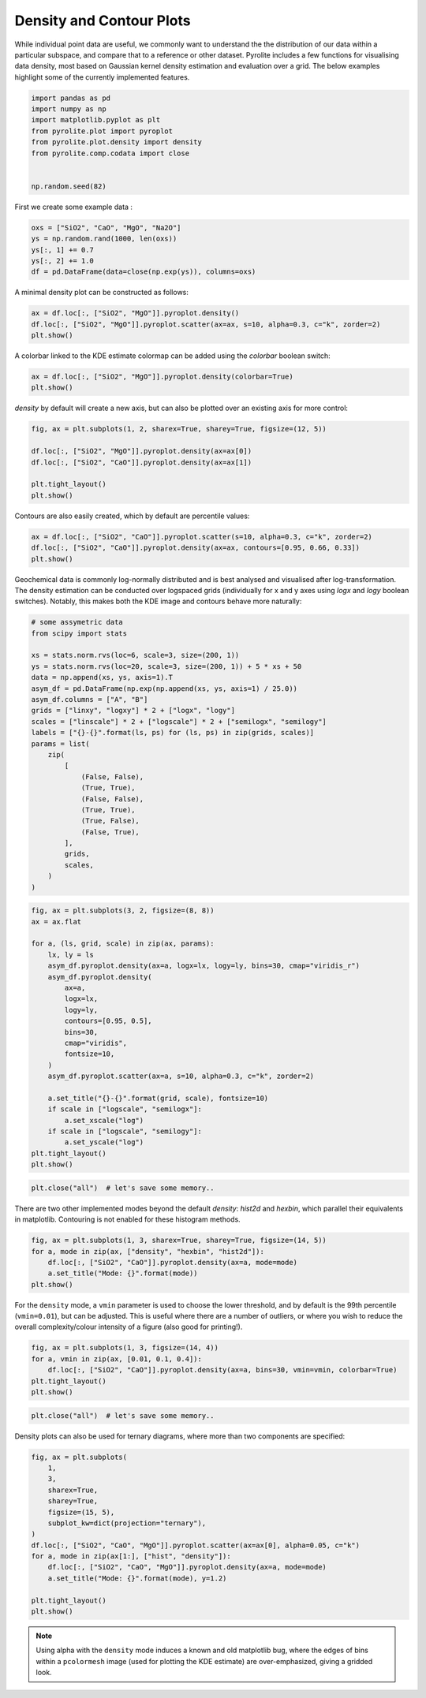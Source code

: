 .. rst-class:: sphx-glr-example-title

.. _sphx_glr_examples_plotting_density.py:


Density and Contour Plots
==================================

While individual point data are useful, we commonly want to understand the
the distribution of our data within a particular subspace, and compare that
to a reference or other dataset. Pyrolite includes a few functions for
visualising data density, most based on Gaussian kernel density estimation
and evaluation over a grid. The below examples highlight some of the currently
implemented features.


.. code-block:: default

    import pandas as pd
    import numpy as np
    import matplotlib.pyplot as plt
    from pyrolite.plot import pyroplot
    from pyrolite.plot.density import density
    from pyrolite.comp.codata import close


    np.random.seed(82)







First we create some example data :



.. code-block:: default

    oxs = ["SiO2", "CaO", "MgO", "Na2O"]
    ys = np.random.rand(1000, len(oxs))
    ys[:, 1] += 0.7
    ys[:, 2] += 1.0
    df = pd.DataFrame(data=close(np.exp(ys)), columns=oxs)







A minimal density plot can be constructed as follows:



.. code-block:: default

    ax = df.loc[:, ["SiO2", "MgO"]].pyroplot.density()
    df.loc[:, ["SiO2", "MgO"]].pyroplot.scatter(ax=ax, s=10, alpha=0.3, c="k", zorder=2)
    plt.show()



.. image:: /examples/plotting/images/sphx_glr_density_001.png
    :class: sphx-glr-single-img





A colorbar linked to the KDE estimate colormap can be added using the `colorbar`
boolean switch:



.. code-block:: default

    ax = df.loc[:, ["SiO2", "MgO"]].pyroplot.density(colorbar=True)
    plt.show()



.. image:: /examples/plotting/images/sphx_glr_density_002.png
    :class: sphx-glr-single-img





`density` by default will create a new axis, but can also be plotted over an
existing axis for more control:



.. code-block:: default

    fig, ax = plt.subplots(1, 2, sharex=True, sharey=True, figsize=(12, 5))

    df.loc[:, ["SiO2", "MgO"]].pyroplot.density(ax=ax[0])
    df.loc[:, ["SiO2", "CaO"]].pyroplot.density(ax=ax[1])

    plt.tight_layout()
    plt.show()



.. image:: /examples/plotting/images/sphx_glr_density_003.png
    :class: sphx-glr-single-img





Contours are also easily created, which by default are percentile values:



.. code-block:: default

    ax = df.loc[:, ["SiO2", "CaO"]].pyroplot.scatter(s=10, alpha=0.3, c="k", zorder=2)
    df.loc[:, ["SiO2", "CaO"]].pyroplot.density(ax=ax, contours=[0.95, 0.66, 0.33])
    plt.show()



.. image:: /examples/plotting/images/sphx_glr_density_004.png
    :class: sphx-glr-single-img





Geochemical data is commonly log-normally distributed and is best analysed
and visualised after log-transformation. The density estimation can be conducted
over logspaced grids (individually for x and y axes using `logx` and `logy` boolean
switches). Notably, this makes both the KDE image and contours behave more naturally:



.. code-block:: default


    # some assymetric data
    from scipy import stats

    xs = stats.norm.rvs(loc=6, scale=3, size=(200, 1))
    ys = stats.norm.rvs(loc=20, scale=3, size=(200, 1)) + 5 * xs + 50
    data = np.append(xs, ys, axis=1).T
    asym_df = pd.DataFrame(np.exp(np.append(xs, ys, axis=1) / 25.0))
    asym_df.columns = ["A", "B"]
    grids = ["linxy", "logxy"] * 2 + ["logx", "logy"]
    scales = ["linscale"] * 2 + ["logscale"] * 2 + ["semilogx", "semilogy"]
    labels = ["{}-{}".format(ls, ps) for (ls, ps) in zip(grids, scales)]
    params = list(
        zip(
            [
                (False, False),
                (True, True),
                (False, False),
                (True, True),
                (True, False),
                (False, True),
            ],
            grids,
            scales,
        )
    )








.. code-block:: default

    fig, ax = plt.subplots(3, 2, figsize=(8, 8))
    ax = ax.flat

    for a, (ls, grid, scale) in zip(ax, params):
        lx, ly = ls
        asym_df.pyroplot.density(ax=a, logx=lx, logy=ly, bins=30, cmap="viridis_r")
        asym_df.pyroplot.density(
            ax=a,
            logx=lx,
            logy=ly,
            contours=[0.95, 0.5],
            bins=30,
            cmap="viridis",
            fontsize=10,
        )
        asym_df.pyroplot.scatter(ax=a, s=10, alpha=0.3, c="k", zorder=2)

        a.set_title("{}-{}".format(grid, scale), fontsize=10)
        if scale in ["logscale", "semilogx"]:
            a.set_xscale("log")
        if scale in ["logscale", "semilogy"]:
            a.set_yscale("log")
    plt.tight_layout()
    plt.show()



.. image:: /examples/plotting/images/sphx_glr_density_005.png
    :class: sphx-glr-single-img






.. code-block:: default

    plt.close("all")  # let's save some memory..







There are two other implemented modes beyond the default `density`: `hist2d` and
`hexbin`, which parallel their equivalents in matplotlib.
Contouring is not enabled for these histogram methods.



.. code-block:: default

    fig, ax = plt.subplots(1, 3, sharex=True, sharey=True, figsize=(14, 5))
    for a, mode in zip(ax, ["density", "hexbin", "hist2d"]):
        df.loc[:, ["SiO2", "CaO"]].pyroplot.density(ax=a, mode=mode)
        a.set_title("Mode: {}".format(mode))
    plt.show()



.. image:: /examples/plotting/images/sphx_glr_density_006.png
    :class: sphx-glr-single-img





For the ``density`` mode, a ``vmin`` parameter is used to choose the lower
threshold, and by default is the 99th percentile (``vmin=0.01``), but can be
adjusted. This is useful where there are a number of outliers, or where you wish to
reduce the overall complexity/colour intensity of a figure (also good for printing!).



.. code-block:: default

    fig, ax = plt.subplots(1, 3, figsize=(14, 4))
    for a, vmin in zip(ax, [0.01, 0.1, 0.4]):
        df.loc[:, ["SiO2", "CaO"]].pyroplot.density(ax=a, bins=30, vmin=vmin, colorbar=True)
    plt.tight_layout()
    plt.show()



.. image:: /examples/plotting/images/sphx_glr_density_007.png
    :class: sphx-glr-single-img






.. code-block:: default

    plt.close("all")  # let's save some memory..







Density plots can also be used for ternary diagrams, where more than two components
are specified:



.. code-block:: default

    fig, ax = plt.subplots(
        1,
        3,
        sharex=True,
        sharey=True,
        figsize=(15, 5),
        subplot_kw=dict(projection="ternary"),
    )
    df.loc[:, ["SiO2", "CaO", "MgO"]].pyroplot.scatter(ax=ax[0], alpha=0.05, c="k")
    for a, mode in zip(ax[1:], ["hist", "density"]):
        df.loc[:, ["SiO2", "CaO", "MgO"]].pyroplot.density(ax=a, mode=mode)
        a.set_title("Mode: {}".format(mode), y=1.2)

    plt.tight_layout()
    plt.show()



.. image:: /examples/plotting/images/sphx_glr_density_008.png
    :class: sphx-glr-single-img





.. note:: Using alpha with the ``density`` mode induces a known and old matplotlib bug,
          where the edges of bins within a ``pcolormesh`` image (used for plotting the
          KDE estimate) are over-emphasized, giving a gridded look.

.. seealso:: `Heatscatter Plots <heatscatter.html>`__,
             `Ternary Plots <ternary.html>`__,
             `Spider Density Diagrams <conditionaldensity.html>`__


.. rst-class:: sphx-glr-timing

   **Total running time of the script:** ( 0 minutes  22.531 seconds)


.. _sphx_glr_download_examples_plotting_density.py:


.. only :: html

 .. container:: sphx-glr-footer
    :class: sphx-glr-footer-example


  .. container:: binder-badge

    .. image:: https://mybinder.org/badge_logo.svg
      :target: https://mybinder.org/v2/gh/morganjwilliams/pyrolite/develop?filepath=docs/source/examples/plotting/density.ipynb
      :width: 150 px


  .. container:: sphx-glr-download

     :download:`Download Python source code: density.py <density.py>`



  .. container:: sphx-glr-download

     :download:`Download Jupyter notebook: density.ipynb <density.ipynb>`


.. only:: html

 .. rst-class:: sphx-glr-signature

    `Gallery generated by Sphinx-Gallery <https://sphinx-gallery.github.io>`_
